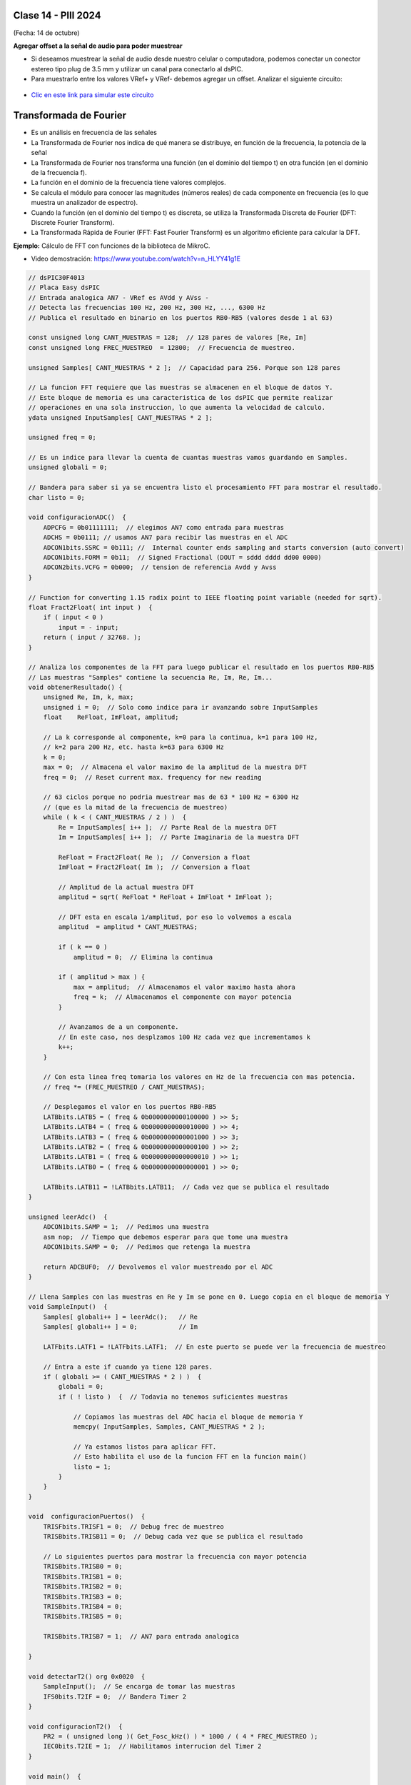 .. -*- coding: utf-8 -*-

.. _rcs_subversion:

Clase 14 - PIII 2024
====================
(Fecha: 14 de octubre)



**Agregar offset a la señal de audio para poder muestrear**

- Si deseamos muestrear la señal de audio desde nuestro celular o computadora, podemos conectar un conector estereo tipo plug de 3.5 mm y utilizar un canal para conectarlo al dsPIC.
- Para muestrarlo entre los valores VRef+ y VRef- debemos agregar un offset. Analizar el siguiente circuito:

.. figure:: images/agregar_offset.png

- `Clic en este link para simular este circuito <http://www.falstad.com/circuit/circuitjs.html?cct=$+1+0.000005+51.8012824668342+50+5+50%0Ar+288+64+288+160+0+10000%0Ac+288+64+432+64+0+0.00001+-2.4789972859207126%0Ar+432+64+432+160+0+10000%0AR+288+64+240+64+0+1+40+2+0+0+0.5%0AO+432+64+480+64+0%0Ag+288+160+288+176+0%0Ar+352+240+352+304+0+10000%0Ar+352+304+352+368+0+10000%0AR+352+240+352+208+0+0+40+5+0+0+0.5%0Ag+352+368+352+384+0%0Ac+400+304+400+368+0+0.00001+2.5080583286223868%0Aw+352+304+400+304+0%0Aw+352+368+400+368+0%0Aw+400+304+432+304+0%0Aw+432+160+432+304+0%0Ax+442+310+492+313+4+20+Vbias%0Ax+176+70+219+73+4+20+input%0Ao+3+64+0+4098+2.187250724783012+0.00034175792574734563+0+2+3+3%0Ao+4+64+0+4098+8.749002899132048+4.8828125e-105+1+1%0A>`_





Transformada de Fourier
=======================

- Es un análisis en frecuencia de las señales
- La Transformada de Fourier nos indica de qué manera se distribuye, en función de la frecuencia, la potencia de la señal
- La Transformada de Fourier nos transforma una función (en el dominio del tiempo t) en otra función (en el dominio de la frecuencia f).
- La función en el dominio de la frecuencia tiene valores complejos.
- Se calcula el módulo para conocer las magnitudes (números reales) de cada componente en frecuencia (es lo que muestra un analizador de espectro).
- Cuando la función (en el dominio del tiempo t) es discreta, se utiliza la Transformada Discreta de Fourier (DFT: Discrete Fourier Transform).
- La Transformada Rápida de Fourier (FFT: Fast Fourier Transform) es un algoritmo eficiente para calcular la DFT. 



**Ejemplo:** Cálculo de FFT con funciones de la biblioteca de MikroC.

- Video demostración: https://www.youtube.com/watch?v=n_HLYY41g1E

.. code-block:: c


	// dsPIC30F4013
	// Placa Easy dsPIC 
	// Entrada analogica AN7 - VRef es AVdd y AVss -
	// Detecta las frecuencias 100 Hz, 200 Hz, 300 Hz, ..., 6300 Hz
	// Publica el resultado en binario en los puertos RB0-RB5 (valores desde 1 al 63)

	const unsigned long CANT_MUESTRAS = 128;  // 128 pares de valores [Re, Im]
	const unsigned long FREC_MUESTREO  = 12800;  // Frecuencia de muestreo.

	unsigned Samples[ CANT_MUESTRAS * 2 ];  // Capacidad para 256. Porque son 128 pares

	// La funcion FFT requiere que las muestras se almacenen en el bloque de datos Y.
	// Este bloque de memoria es una caracteristica de los dsPIC que permite realizar
	// operaciones en una sola instruccion, lo que aumenta la velocidad de calculo.
	ydata unsigned InputSamples[ CANT_MUESTRAS * 2 ];

	unsigned freq = 0;

	// Es un indice para llevar la cuenta de cuantas muestras vamos guardando en Samples.
	unsigned globali = 0;

	// Bandera para saber si ya se encuentra listo el procesamiento FFT para mostrar el resultado.
	char listo = 0;

	void configuracionADC()  {
	    ADPCFG = 0b01111111;  // elegimos AN7 como entrada para muestras
	    ADCHS = 0b0111; // usamos AN7 para recibir las muestras en el ADC
	    ADCON1bits.SSRC = 0b111; //  Internal counter ends sampling and starts conversion (auto convert)
	    ADCON1bits.FORM = 0b11;  // Signed Fractional (DOUT = sddd dddd dd00 0000)
	    ADCON2bits.VCFG = 0b000;  // tension de referencia Avdd y Avss
	}

	// Function for converting 1.15 radix point to IEEE floating point variable (needed for sqrt).
	float Fract2Float( int input )  {
	    if ( input < 0 )
	        input = - input;
	    return ( input / 32768. );
	}

	// Analiza los componentes de la FFT para luego publicar el resultado en los puertos RB0-RB5
	// Las muestras "Samples" contiene la secuencia Re, Im, Re, Im...
	void obtenerResultado() {
	    unsigned Re, Im, k, max;
	    unsigned i = 0;  // Solo como indice para ir avanzando sobre InputSamples
	    float    ReFloat, ImFloat, amplitud;

	    // La k corresponde al componente, k=0 para la continua, k=1 para 100 Hz,
	    // k=2 para 200 Hz, etc. hasta k=63 para 6300 Hz
	    k = 0;
	    max = 0;  // Almacena el valor maximo de la amplitud de la muestra DFT
	    freq = 0;  // Reset current max. frequency for new reading

	    // 63 ciclos porque no podria muestrear mas de 63 * 100 Hz = 6300 Hz
	    // (que es la mitad de la frecuencia de muestreo)
	    while ( k < ( CANT_MUESTRAS / 2 ) )  {
	        Re = InputSamples[ i++ ];  // Parte Real de la muestra DFT
	        Im = InputSamples[ i++ ];  // Parte Imaginaria de la muestra DFT

	        ReFloat = Fract2Float( Re );  // Conversion a float
	        ImFloat = Fract2Float( Im );  // Conversion a float

	        // Amplitud de la actual muestra DFT
	        amplitud = sqrt( ReFloat * ReFloat + ImFloat * ImFloat );

	        // DFT esta en escala 1/amplitud, por eso lo volvemos a escala
	        amplitud  = amplitud * CANT_MUESTRAS;

	        if ( k == 0 )
	            amplitud = 0;  // Elimina la continua

	        if ( amplitud > max ) {
	            max = amplitud;  // Almacenamos el valor maximo hasta ahora
	            freq = k;  // Almacenamos el componente con mayor potencia
	        }

	        // Avanzamos de a un componente.
	        // En este caso, nos desplzamos 100 Hz cada vez que incrementamos k
	        k++;
	    }

	    // Con esta linea freq tomaria los valores en Hz de la frecuencia con mas potencia.
	    // freq *= (FREC_MUESTREO / CANT_MUESTRAS);

	    // Desplegamos el valor en los puertos RB0-RB5
	    LATBbits.LATB5 = ( freq & 0b0000000000100000 ) >> 5;
	    LATBbits.LATB4 = ( freq & 0b0000000000010000 ) >> 4;
	    LATBbits.LATB3 = ( freq & 0b0000000000001000 ) >> 3;
	    LATBbits.LATB2 = ( freq & 0b0000000000000100 ) >> 2;
	    LATBbits.LATB1 = ( freq & 0b0000000000000010 ) >> 1;
	    LATBbits.LATB0 = ( freq & 0b0000000000000001 ) >> 0;

	    LATBbits.LATB11 = !LATBbits.LATB11;  // Cada vez que se publica el resultado
	}

	unsigned leerAdc()  {
	    ADCON1bits.SAMP = 1;  // Pedimos una muestra
	    asm nop;  // Tiempo que debemos esperar para que tome una muestra
	    ADCON1bits.SAMP = 0;  // Pedimos que retenga la muestra

	    return ADCBUF0;  // Devolvemos el valor muestreado por el ADC
	}

	// Llena Samples con las muestras en Re y Im se pone en 0. Luego copia en el bloque de memoria Y
	void SampleInput()  {
	    Samples[ globali++ ] = leerAdc();   // Re
	    Samples[ globali++ ] = 0;           // Im

	    LATFbits.LATF1 = !LATFbits.LATF1;  // En este puerto se puede ver la frecuencia de muestreo

	    // Entra a este if cuando ya tiene 128 pares.
	    if ( globali >= ( CANT_MUESTRAS * 2 ) )  {
	        globali = 0;
	        if ( ! listo )  {  // Todavia no tenemos suficientes muestras

	            // Copiamos las muestras del ADC hacia el bloque de memoria Y
	            memcpy( InputSamples, Samples, CANT_MUESTRAS * 2 );

	            // Ya estamos listos para aplicar FFT.
	            // Esto habilita el uso de la funcion FFT en la funcion main()
	            listo = 1;
	        }
	    }
	}

	void  configuracionPuertos()  {
	    TRISFbits.TRISF1 = 0;  // Debug frec de muestreo
	    TRISBbits.TRISB11 = 0;  // Debug cada vez que se publica el resultado

	    // Lo siguientes puertos para mostrar la frecuencia con mayor potencia
	    TRISBbits.TRISB0 = 0;
	    TRISBbits.TRISB1 = 0;
	    TRISBbits.TRISB2 = 0;
	    TRISBbits.TRISB3 = 0;
	    TRISBbits.TRISB4 = 0;
	    TRISBbits.TRISB5 = 0;

	    TRISBbits.TRISB7 = 1;  // AN7 para entrada analogica

	}

	void detectarT2() org 0x0020  {
	    SampleInput();  // Se encarga de tomar las muestras
	    IFS0bits.T2IF = 0;  // Bandera Timer 2
	}

	void configuracionT2()  {
	    PR2 = ( unsigned long )( Get_Fosc_kHz() ) * 1000 / ( 4 * FREC_MUESTREO );
	    IEC0bits.T2IE = 1;  // Habilitamos interrucion del Timer 2
	}

	void main()  {

	    memset( InputSamples, 0, CANT_MUESTRAS * 2 );  // Ponemos en cero el buffer para las muestras

	    configuracionPuertos();

	    configuracionT2();
	    T2CONbits.TON = 1;  // Encendemos Timer 2

	    configuracionADC();
	    ADCON1bits.ADON = 1;  // Encendemos el ADC

	    while ( 1 )  {
	        if ( listo ) {
	            // Calcula FFT en 7 etapas, 128 pares de muestras almacenados en InputSamples.
	            FFT( 7, TwiddleCoeff_128, InputSamples );

	            // Método de inversión de bits, necesario para aplicar el algoritmo de FFT.
	            BitReverseComplex( 7, InputSamples );

	            // Analiza la amplitud de las muestras DFT y publica resultados en RB0-RB5
	            obtenerResultado();  

	            listo = 0;  // Indicamos que publicamos un resultado y esperamos el proximo analisis
	        }
	    }
	}


